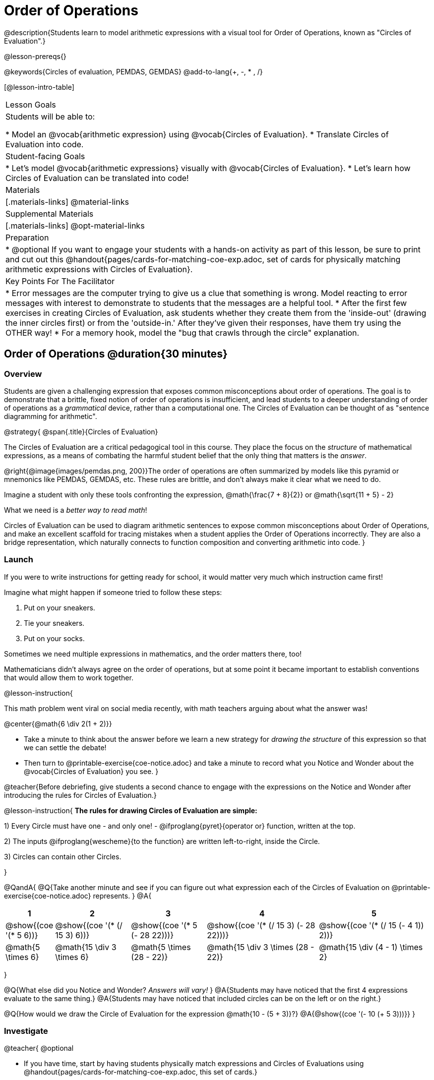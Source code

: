 = Order of Operations

++++
<style>
#content .embedded {min-width: 550px; width: 80%; margin: 0px auto;}
.big .mathunicode {font-size: 3em !important; color: black;}
.strategy-box span.circleevalsexp { width: unset; }
</style>
++++

@description{Students learn to model arithmetic expressions with a visual tool for Order of Operations, known as "Circles of Evaluation".}

@lesson-prereqs{}

@keywords{Circles of evaluation, PEMDAS, GEMDAS}
@add-to-lang{+, -, * , /}

[@lesson-intro-table]
|===

| Lesson Goals
| Students will be able to:

* Model an @vocab{arithmetic expression} using @vocab{Circles of Evaluation}.
* Translate Circles of Evaluation into code.

| Student-facing Goals
|
* Let's model @vocab{arithmetic expressions} visually with @vocab{Circles of Evaluation}.
* Let's learn how Circles of Evaluation can be translated into code!

| Materials
|[.materials-links]
@material-links

| Supplemental Materials
|[.materials-links]
@opt-material-links

|Preparation
| * @optional If you want to engage your students with a hands-on activity as part of this lesson, be sure to print and cut out this @handout{pages/cards-for-matching-coe-exp.adoc, set of cards for physically matching arithmetic expressions with Circles of Evaluation}.

| Key Points For The Facilitator
|
* Error messages are the computer trying to give us a clue that something is wrong.  Model reacting to error messages with interest to demonstrate to students that the messages are a helpful tool.
* After the first few exercises in creating Circles of Evaluation, ask students whether they create them from the 'inside-out' (drawing the inner circles first) or from the 'outside-in.'  After they've given their responses, have them try using the OTHER way!
* For a memory hook, model the "bug that crawls through the circle" explanation.


|===

== Order of Operations @duration{30 minutes}

=== Overview
Students are given a challenging expression that exposes common misconceptions about order of operations. The goal is to demonstrate that a brittle, fixed notion of order of operations is insufficient, and lead students to a deeper understanding of order of operations as a _grammatical_ device, rather than a computational one. The Circles of Evaluation can be thought of as "sentence diagramming for arithmetic".

@strategy{
@span{.title}{Circles of Evaluation}

The Circles of Evaluation are a critical pedagogical tool in this course. They place the focus on the _structure_ of mathematical expressions, as a means of combating the harmful student belief that the only thing that matters is the _answer_.

@right{@image{images/pemdas.png, 200}}The order of operations are often summarized by models like this pyramid or mnemonics like PEMDAS, GEMDAS, etc. These rules are brittle, and don't always make it clear what we need to do. 

Imagine a student with only these tools confronting the expression, @math{\frac{7 + 8}{2}} or @math{\sqrt{11 + 5} - 2}

What we need is a __better way to read math__! 

Circles of Evaluation can be used to diagram arithmetic sentences to expose common misconceptions about Order of Operations, and make an excellent scaffold for tracing mistakes when a student applies the Order of Operations incorrectly. They are also a bridge representation, which naturally connects to function composition and converting arithmetic into code.
}

=== Launch

If you were to write instructions for getting ready for school, it would matter very much which instruction came first!

Imagine what might happen if someone tried to follow these steps: 

. Put on your sneakers.
. Tie your sneakers.
. Put on your socks.
 
Sometimes we need multiple expressions in mathematics, and the order matters there, too!

Mathematicians didn’t always agree on the order of operations, but at some point it became important to establish conventions that would allow them to work together.

@lesson-instruction{

This math problem went viral on social media recently, with math teachers arguing about what the answer was! 
[.big]
@center{@math{6 \div 2(1 + 2)}}

- Take a minute to think about the answer before we learn a new strategy for _drawing the structure_ of this expression so that we can settle the debate! 
- Then turn to @printable-exercise{coe-notice.adoc} and take a minute to record what you Notice and Wonder about the @vocab{Circles of Evaluation} you see.
}

@teacher{Before debriefing, give students a second chance to engage with the expressions on the Notice and Wonder after introducing the rules for Circles of Evaluation.}

@lesson-instruction{
*The rules for drawing Circles of Evaluation are simple:*

1) Every Circle must have one - and only one! - @ifproglang{pyret}{operator or} function, written at the top.

2) The inputs @ifproglang{wescheme}{to the function} are written left-to-right, inside the Circle.

3) Circles can contain other Circles.

}

@QandA{
@Q{Take another minute and see if you can figure out what expression each of the Circles of Evaluation on @printable-exercise{coe-notice.adoc} represents.
}
@A{ {empty}
[cols="1a,2a,2a,3a,3a", options="header"]
|===
|1|2|3|4|5

|@show{(coe '(* 5 6))} 
|@show{(coe '(* (/ 15 3) 6))}
|@show{(coe '(* 5 (- 28 22)))}
|@show{(coe '(* (/ 15 3) (- 28 22)))}
|@show{(coe '(* (/ 15 (- 4 1)) 2))}

|@math{5 \times 6}
|@math{15 \div 3 \times 6}
|@math{5 \times (28 - 22)}
|@math{15 \div 3 \times (28 - 22)}
|@math{15 \div (4 - 1) \times 2}
|===
}

@Q{What else did you Notice and Wonder? __Answers will vary!__ }
@A{Students may have noticed that the first 4 expressions evaluate to the same thing.}
@A{Students may have noticed that included circles can be on the left or on the right.}

@Q{How would we draw the Circle of Evaluation for the expression @math{10 - (5 + 3)}?}
@A{@show{(coe '(- 10 (+ 5 3)))}}
}

=== Investigate

@teacher{
@optional 

- If you have time, start by having students physically match expressions and Circles of Evaluations using @handout{pages/cards-for-matching-coe-exp.adoc, this set of cards.}
- Althernatively, provide a more scaffolded entry with @printable-exercise{pages/complete-coe-from-arith.adoc} and @printable-exercise{pages/match-arith-coe.adoc}.
}

@lesson-instruction{
Turn to  @printable-exercise{pages/2-column-intro-w-parens.adoc} and draw Circles of Evaluation for each of the expressions.
}

Spend some time ensuring that students have drawn their circles correctly. You may want to have them compare their circles with their partner, others at their table, or against a provided answer key.

@lesson-instruction{
Let's see if we can settle the internet debate about what @math{6 \div 2(1 + 2)} evaluates to. Take a minute to draw the Circles of Evaluation. Then evaluate the expression and see what you get.
}

@teacher{

[.embedded, cols="^.^3,^.^1,^.^3, ^.^1,^.^3", grid="none", stripes="none" frame="none"]
|===
|@show{(coe '(* (/ 6 2) (+ 1 2)))} | &rarr; | @show{(coe '(* 3 3))} | &rarr; | @math{ 3 \times 3 = 9}
|===
}

@strategy{
@span{.title}{Pedagogy Note}

Circles of Evaluation are a great way to get older students to re-engage with (and finally understand) the order of operations while their focus and motivation are on learning to code.  Because we recognize this work to be so foundational, and know that some teachers choose to spend a whole week on it, we have developed lots of additional materials to help scaffold and stretch. You will about 20 additional pages linked in @link{#_additional_exercises, the Additional Exercises section} at the the end of this lesson.

}

=== Synthesize

- Did some students prefer working outside-in to inside-out? Why?
- Did some students find that different strategies worked better for different _kinds_ of problems? Why or why not?
- Is there more than one way to draw the Circle for @smath{(+ 1 2)}? If so, is one way more "correct" than the other?
- Up until now, we didn't have a visual spatial model for _reading_ arithmetic expressions. Ask students to compare Circles of Evaluation to previous methods they've learned for _computing_ these expressions (PEMDAS, GEMDAS, etc)

== From Circles of Evaluation to Code  @duration{25 minutes}

=== Overview

Students learn how to use the Circles of Evaluation to translate arithmetic expressions into code.

=== Launch

Besides helping us to see the structure of mathematical expressions in order to evaluate them correctly, Circles of Evaluation can also be used to help us write code!

@lesson-instruction{
When converting a Circle of Evaluation to code, it's useful to imagine a "spider" crawling through the circle from the left and exiting on the right.

@ifproglang{wescheme}{
The first thing the spider does is cross over a curved line (an open parenthesis!), then visit the operation - also called the _function_ - at the top. After that, she crawls from left to right, visiting each of the inputs to the function. Finally, she has to leave the circle by crossing another curved line (a close parenthesis).
}

@ifproglang{pyret}{
* The first thing the spider does is cross over a curved line (an open parenthesis!). 
* For Circles of Evaluation with _operators_ (addition, subtraction, etc.):
** the spider visits the first number on the left
** then she visits the top of the circle for the operation
** then she visit the number on the right 
* Finally, she has to leave the circle by crossing another curved line (a close parenthesis).
}
}

@ifproglang{pyret}{
In Pyret, @vocab{operators} like `+`, `-`, `*`, and `/` are written in between their inputs, just like in math. @vocab{Function} names like `f`, `g`, `num-sqrt` and `num-sqr` get written at the beginning of an expression, for example @show{(code '(f x))} or @show{(code '(sqrt 9))}

For now, we'll focus on Circles of Evalutation with @vocab{operators}.
}

[.embedded, cols="^.^3,^.^1,^.^3", grid="none", stripes="none" frame="none"]
|===

|*Expression*			      | &rarr; | @show{(math '(+ 3 8)) }
|*Circle of Evaluation*	| &rarr; | @show{(coe  '(+ 3 8)) }
|*Code*					        | &rarr; | @show{(code '(+ 3 8) #:parens true) }
|===

@ifproglang{wescheme}{
All of the expressions that follow the function name are called arguments to the function. The following diagram summarizes the shape of an expression that uses a function.
@span{.center}{@image{images/wescheme-code-diagram.png, 400}}
}

Arithmetic expressions involving more than one operation, will end up with more than one circle,
@ifproglang{wescheme}{and more than one pair of parentheses.}
@ifproglang{pyret}{and, whether or not there are parentheses in the original expression, the code requires parentheses to clarify the order in which the operations should be completed.}

@do{
  (define exprA '(+ 7 (* 3 2)))
}

[.embedded, cols="^.^3,^.^1,^.^3", grid="none", stripes="none" frame="none"]
|===
|*Expression*			      | &rarr; | @show{(math exprA)}
|*Circle of Evaluation*	| &rarr; | @show{(coe exprA)}
|*Code*					        | &rarr; | @show{(code exprA #:parens true) }
|===

@QandA{
@Q{Why are there two closing parentheses in a row, at the end of the code?}
@A{Because there are two circles that need to be closed! }
}

@lesson-instruction{
Fill in the blanks to complete the code for each Circle of Evaluation on @printable-exercise{pages/complete-code-from-coe.adoc}. 
}

@QandA{
@Q{What would the code look like for these circles? 
+
@do{
  (define expr1 '(/ 6 (+ 1 2)))
  (define expr2 '(* (- 10 5) 6))
}
[.embedded, cols="^.^1a,^.^1a", grid="none", stripes="none" frame="none"]
|===
|@show{(coe expr1)}		| @show{(coe expr2)}
|===
}
@A{ {empty} 
@hspace{9em} @show{(code expr1 #:parens true)}	@hspace{12em} @show{(code expr2 #:parens true)}
}

}

=== Investigate

@lesson-instruction{
- Turn to @printable-exercise{pages/3-column-intro.adoc}. On this page, both the Arithmetic Expression and Circles of Evaluation are provided. All you have to do is translate them into code.
- Once you confirm that your code is correct, continue on to @printable-exercise{pages/3-column-outro.adoc}.
- If time allows, take turns entering the code into @starter-file{editor} with your partner.
}

@teacher{We have lots of challenge materials, including @printable-exercise{pages/3-column-challenge.adoc}, available in the @link{#_additional_exercises, the Additional Exercises section} at the the end of this lesson so that you're ready to challenge students who fly.}


@strategy{
@span{.title}{Strategies For English Language Learners}

MLR 7 - Compare and Connect: Gather students' graphic organizers to highlight and analyze a few of them as a class, asking students to compare and connect different representations.
}

=== Synthesize
- What is something that's working well for you about using the Circles of Evaluation?
- What is something that is challenging for you about using the Circles of Evaluation?
- What questions do you still have about the Circles of Evaluation?
- If an expression has three sets of parentheses, how many Circles of Evaluation do you expect to need?

@ifproglang{pyret}{
As in math, **there are some cases where the outermost parentheses can be removed in Pyret**:

- @math{(1 + 2)} can be safely written as @math{1 + 2}, and the same goes for the Pyret code
- @math{(1 * 2) * 3)} can be safely written as @math{1 * 2 * 3}, and the same goes for the Pyret code

You will likely see code written using this "shortcut", but it's always better to at least start with the parentheses to make sure your math/code is _correct_ before taking them out. **It is never wrong to include them!**
}

== Testing out your Code @duration{optional}

=== Overview

Circles of Evaluation are a powerful tool that can be used without ever getting students on computers. If you have time to introduce students to the @starter-file{editor}, typing their code into the Interactions Area gives students a chance to get feedback on their use of parentheses as well as the satisfaction of seeing their code successfully evaluate the expressions they've generated.

=== Launch

@lesson-instruction{
- Open @starter-file{editor} and click "Run".
- For now, we are only going to be working in the Interactions Area on the right hand side of your screen.
- Type @show{(code '(+ (* 8 2) (/ 6 3)))} into the Interactions Area.
- Notice how the editor highlights pairs of parentheses to help you confirm that you have closed each pair.
- Hit Enter (or Return) to evaluate this expression. What happens? _If you typed the code correctly you'll get 18. If you make a mistake with your typing, the computer should help you identify your mistake so that you can correct it and try it again!_
- Take a few minutes to go back and test each line of code you wrote on the pages you've completed by typing them into the Interactions Area. Use the error messages to help you identify any missing characters and edit your code to get it working.
}

=== Investigate

@lesson-instruction{
Turn to @opt-printable-exercise{beyond-operations-notice.adoc}. You will see two Circles of Evaluation at the top. One of them is familiar, but the other is very different from what you've been working with. Complete Part A.

@ifproglang{wescheme}{
[cols="^1,^2", grid="none", frame="none"]
|===
| @show{(coe `(* 10 -4))}	| @show{(coe `(text "Good work!" 50 "red"))}
|===
}

@ifproglang{pyret}{
[cols="^1,^2", grid="none", frame="none"]
|===
| @show{(coe `(* 10 -4))}			| @show{(coe `(text "Good work!" 50 "red"))}
| Code: @show{(code `(* 10 -4))}	| Code: @show{(code `(text "Good work!" 50 "red"))}
|===
}
}

@QandA{
@Q{What did you Notice and Wonder?}
@A{There are more than just operators like addition and subtraction! Math also has _functions_, and so does Pyret! In math, the name of the function comes first (e.g. @math{f(7)}). @ifproglang{pyret}{Pyret is no different!} +
When converting a Circle of Evaluation that has a function, the spider starts at the **top** and visits the function, then visits the inputs from left-to-right.
}
}

@lesson-instruction{
Complete Part B on @opt-printable-exercise{beyond-operations-notice.adoc}.
}

=== Synthesize

Now that we understand the structure of Circles of Evaluation, we can use them to write code for any function!
@ifproglang{pyret}{
- What's the difference between how Pyret handles Operators and Functions?	
}
- What are you curious about after what we've explored today?
- What other things could you imagine functions doing?


== Additional Exercises


If you are digging into Order or Operations and are looking for more practice with Circles of Evaluation before introducing code, we have lots of options!

* @opt-online-exercise{https://teacher.desmos.com/activitybuilder/custom/5fc980e05de8ae2e71174aeb?collections=5fbecc2b40d7aa0d844956f0, Matching Circles of Evaluation to Expressions}.
}
* @printable-exercise{pages/match-arith-coe.adoc} 
* @opt-printable-exercise{pages/arith-to-coe.adoc}
* @opt-printable-exercise{pages/arith-to-coe2.adoc}
* @opt-printable-exercise{pages/arith-to-coe3.adoc}
* @opt-printable-exercise{pages/coe-to-arith.adoc}
* @opt-printable-exercise{pages/coe-to-arith2.adoc}
* @opt-printable-exercise{pages/evaluate-coe.adoc}
* @opt-printable-exercise{pages/evaluate-coe2.adoc}
* @opt-printable-exercise{pages/why-not-commutative.adoc}

More practice connecting Circles of Evaluation to Code

* @opt-printable-exercise{pages/match-coe-to-code.adoc}
* @opt-printable-exercise{pages/coe-to-code.adoc}
* @opt-printable-exercise{pages/coe-to-code2.adoc}

3-column practice connecting Arithmetic Expressions with Circles of Evaluation and Code:

* @opt-printable-exercise{pages/3-column-3.adoc}
* @opt-printable-exercise{pages/3-column-4.adoc}

More 3-column practice with negatives:

* @opt-printable-exercise{pages/3-column-w-neg-5.adoc}
* @opt-printable-exercise{pages/3-column-w-neg-6.adoc}

More 3-column practice with square roots: +

* @printable-exercise{pages/3-column-challenge.adoc}
* @opt-printable-exercise{pages/3-column-w-sqrts.adoc}

3-column challenge problems with brackets and exponents:

* @opt-printable-exercise{pages/3-column-challenge-2.adoc}
* @opt-printable-exercise{pages/3-column-challenge-3.adoc}
* @opt-printable-exercise{pages/3-column-challenge-4.adoc}




